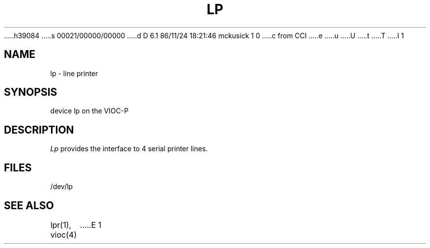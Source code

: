 h39084
s 00021/00000/00000
d D 6.1 86/11/24 18:21:46 mckusick 1 0
c from CCI
e
u
U
t
T
I 1
.\" Copyright (c) 1986 Regents of the University of California.
.\" All rights reserved.  The Berkeley software License Agreement
.\" specifies the terms and conditions for redistribution.
.\"
.\"	%W% (Berkeley) %G%
.\"
.TH LP 4 "%Q%"
.UC 7
.SH NAME
lp \- line printer
.SH SYNOPSIS
device lp on the VIOC-P
.SH DESCRIPTION
.I Lp
provides the interface to 4 serial
printer lines.
.SH FILES
/dev/lp
.SH "SEE ALSO"
lpr(1),
vioc(4)
E 1

